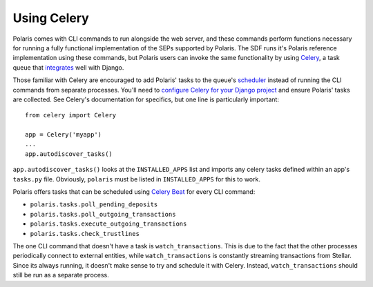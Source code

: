 ============
Using Celery
============

.. _Celery: https://docs.celeryproject.org/en/stable/getting-started/first-steps-with-celery.html
.. _integrates: https://docs.celeryproject.org/en/latest/django/first-steps-with-django.html
.. _scheduler: https://docs.celeryproject.org/en/stable/userguide/periodic-tasks.html
.. _`Celery Beat`: https://docs.celeryproject.org/en/stable/userguide/periodic-tasks.html
.. _`configure Celery for your Django project`: https://docs.celeryproject.org/en/latest/django/first-steps-with-django.html

Polaris comes with CLI commands to run alongside the web server, and these commands perform functions necessary for running a fully functional implementation of the SEPs supported by Polaris. The SDF runs it's Polaris reference implementation using these commands, but Polaris users can invoke the same functionality by using Celery_, a task queue that integrates_ well with Django.

Those familiar with Celery are encouraged to add Polaris' tasks to the queue's scheduler_ instead of running the CLI commands from separate processes. You'll need to `configure Celery for your Django project`_ and ensure Polaris' tasks are collected. See Celery's documentation for specifics, but one line is particularly important:
::

    from celery import Celery

    app = Celery('myapp')
    ...
    app.autodiscover_tasks()

``app.autodiscover_tasks()`` looks at the ``INSTALLED_APPS`` list and imports any celery tasks defined within an app's ``tasks.py`` file. Obviously, ``polaris`` must be listed in ``INSTALLED_APPS`` for this to work.

Polaris offers tasks that can be scheduled using `Celery Beat`_ for every CLI command:

- ``polaris.tasks.poll_pending_deposits``
- ``polaris.tasks.poll_outgoing_transactions``
- ``polaris.tasks.execute_outgoing_transactions``
- ``polaris.tasks.check_trustlines``

The one CLI command that doesn't have a task is ``watch_transactions``. This is due to the fact that the other processes periodically connect to external entities, while ``watch_transactions`` is constantly streaming transactions from Stellar. Since its always running, it doesn't make sense to try and schedule it with Celery. Instead, ``watch_transactions`` should still be run as a separate process.
